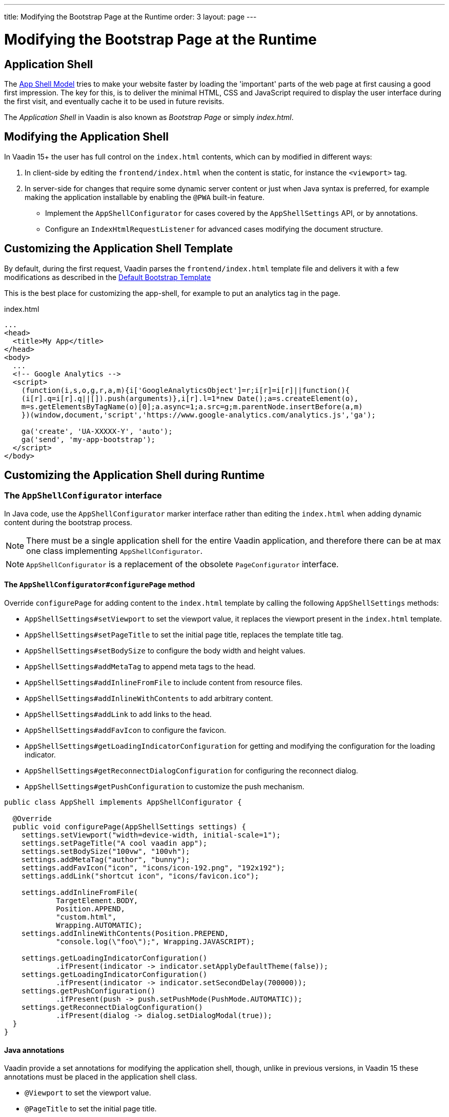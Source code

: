 ---
title: Modifying the Bootstrap Page at the Runtime
order: 3
layout: page
---


= Modifying the Bootstrap Page at the Runtime

== Application Shell [[application-shell]]

The link:https://developers.google.com/web/fundamentals/architecture/app-shell[App Shell Model] tries to make your website faster by loading the 'important' parts of the web page at first causing a good first impression. The key for this, is to deliver the minimal HTML, CSS and JavaScript required to display the user interface during the first visit, and eventually cache it to be used in future revisits.

The _Application Shell_ in Vaadin is also known as _Bootstrap Page_ or simply _index.html_.

== Modifying the Application Shell

In Vaadin 15+ the user has full control on the `index.html` contents, which can by modified in different ways:

1. In client-side by editing the `frontend/index.html` when the content is static, for instance the `<viewport>` tag.
2. In server-side for changes that require some dynamic server content or just when Java syntax is preferred, for example making the application installable by enabling the `@PWA` built-in feature.
- Implement the `AppShellConfigurator` for cases covered by the `AppShellSettings` API, or by annotations.
- Configure an `IndexHtmlRequestListener` for advanced cases modifying the document structure.

== Customizing the Application Shell Template

By default, during the first request, Vaadin parses the `frontend/index.html` template file and delivers it with a few modifications as described in the <<starting-the-app#default-bootstrap-template-and-entry-point,Default Bootstrap Template>>

This is the best place for customizing the app-shell, for example to put an analytics tag in the page.

.index.html
[source, xml]
----
...
<head>
  <title>My App</title>
</head>
<body>
  ...
  <!-- Google Analytics -->
  <script>
    (function(i,s,o,g,r,a,m){i['GoogleAnalyticsObject']=r;i[r]=i[r]||function(){
    (i[r].q=i[r].q||[]).push(arguments)},i[r].l=1*new Date();a=s.createElement(o),
    m=s.getElementsByTagName(o)[0];a.async=1;a.src=g;m.parentNode.insertBefore(a,m)
    })(window,document,'script','https://www.google-analytics.com/analytics.js','ga');

    ga('create', 'UA-XXXXX-Y', 'auto');
    ga('send', 'my-app-bootstrap');
  </script>
</body>
----


== Customizing the Application Shell during Runtime

=== The `AppShellConfigurator` interface [[application-shell-configurator]]

In Java code, use the `AppShellConfigurator` marker interface rather than editing the `index.html` when adding dynamic content during the bootstrap process.

[NOTE]
There must be a single application shell for the entire Vaadin application, and therefore there can be at max one class implementing `AppShellConfigurator`.

[NOTE]
`AppShellConfigurator` is a replacement of the obsolete `PageConfigurator` interface.

==== The `AppShellConfigurator#configurePage` method

Override `configurePage` for adding content to the `index.html` template by calling the following `AppShellSettings` methods:

- `AppShellSettings#setViewport` to set the viewport value, it replaces the viewport present in the `index.html` template.
- `AppShellSettings#setPageTitle` to set the initial page title, replaces the template title tag.
- `AppShellSettings#setBodySize` to configure the body width and height values.
- `AppShellSettings#addMetaTag` to append meta tags to the head.
- `AppShellSettings#addInlineFromFile` to include content from resource files.
- `AppShellSettings#addInlineWithContents` to add arbitrary content.
- `AppShellSettings#addLink` to add links to the head.
- `AppShellSettings#addFavIcon` to configure the favicon.
- `AppShellSettings#getLoadingIndicatorConfiguration` for getting and modifying the configuration for the loading indicator.
- `AppShellSettings#getReconnectDialogConfiguration` for configuring the reconnect dialog.
- `AppShellSettings#getPushConfiguration` to customize the push mechanism.

[source,java]
----
public class AppShell implements AppShellConfigurator {

  @Override
  public void configurePage(AppShellSettings settings) {
    settings.setViewport("width=device-width, initial-scale=1");
    settings.setPageTitle("A cool vaadin app");
    settings.setBodySize("100vw", "100vh");
    settings.addMetaTag("author", "bunny");
    settings.addFavIcon("icon", "icons/icon-192.png", "192x192");
    settings.addLink("shortcut icon", "icons/favicon.ico");

    settings.addInlineFromFile(
            TargetElement.BODY,
            Position.APPEND,
            "custom.html",
            Wrapping.AUTOMATIC);
    settings.addInlineWithContents(Position.PREPEND,
            "console.log(\"foo\");", Wrapping.JAVASCRIPT);

    settings.getLoadingIndicatorConfiguration()
            .ifPresent(indicator -> indicator.setApplyDefaultTheme(false));
    settings.getLoadingIndicatorConfiguration()
            .ifPresent(indicator -> indicator.setSecondDelay(700000));
    settings.getPushConfiguration()
            .ifPresent(push -> push.setPushMode(PushMode.AUTOMATIC));
    settings.getReconnectDialogConfiguration()
            .ifPresent(dialog -> dialog.setDialogModal(true));
  }
}
----

==== Java annotations[[java-annotations]]

Vaadin provide a set annotations for modifying the application shell, though, unlike in previous versions, in Vaadin 15 these annotations must be placed in the application shell class.

- `@Viewport` to set the viewport value.
- `@PageTitle` to set the initial page title.
- `@BodySize` to configure the body size.
- `@Meta` to append meta tags to the head.
- `@Inline` to include content from resource files in the `index.html`.
- `@PWA` to define application PWA properties.
- `@Push` to configures server push.

[source,java]
----
@Viewport("width=device-width, initial-scale=1")
@PageTitle("A cool vaadin app")
@BodySize(height = "100vh", width = "100vw")
@Meta(name = "author", content = "bunny")
@Inline(wrapping = Wrapping.AUTOMATIC,
        position = Position.APPEND,
        target = TargetElement.BODY,
        value = "custom.html")
@PWA(name = "Cool Vaadin App", shortName = "my-app")
@Push(value = PushMode.MANUAL, transport = Transport.WEBSOCKET)
public class AppShell implements AppShellConfigurator {
}
----

[NOTE]
Modifications in the  `AppShellConfigurator#configurePage` do have priority over the equivalent annotations.

[NOTE]
Annotations do not cover all the cases that can be done when overridding the `AppShellConfigurator#configurePage` method

=== The `IndexHtmlRequestListener` interface [[IndexHtmlRequestListener-interface]]

In addition, for advance cases not covered in the previous section, the content can be modified via an `IndexHtmlRequestListener`.

An implementation of the listener should be added via a `ServiceInitEvent` when a `VaadinService` is initialized. Check the <<../advanced/service-init-listener#,ServiceInitListener tutorial>> for the details about using Vaadin `ServiceInitListeners`.

The example below changes the body class dynamically:

[source,java]
----
public class MyIndexHtmlRequestListener implements
        IndexHtmlRequestListener {

    @Override
    public void modifyIndexHtmlResponse(
            IndexHtmlResponse indexHtmlResponse) {

        Document document = indexHtmlResponse.getDocument();
        Element body = document.body();
        body.classNames(computeBodyClassNames());
    }

    private Set<String> computeBodyClassNames() {
        // Introduce some logic to dynamically change the body class
        return Collections.singleton("my-className");
    }
}
----

It can also be provided as a servlet container deployment property with the name `useDeprecatedV14Bootstrapping`.
